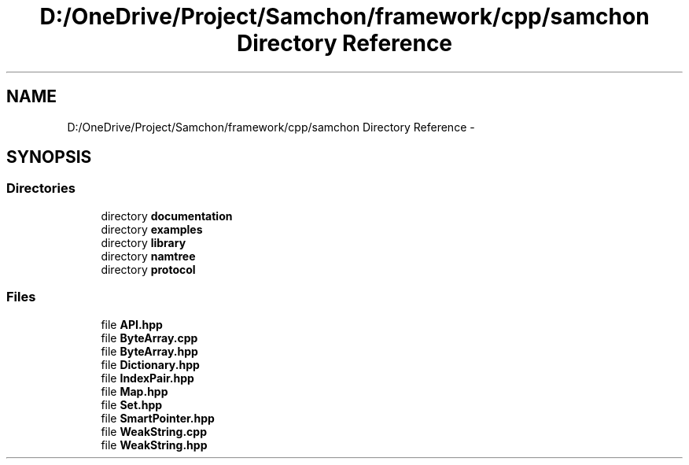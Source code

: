 .TH "D:/OneDrive/Project/Samchon/framework/cpp/samchon Directory Reference" 3 "Mon Oct 26 2015" "Version 1.0.0" "Samchon Framework for CPP" \" -*- nroff -*-
.ad l
.nh
.SH NAME
D:/OneDrive/Project/Samchon/framework/cpp/samchon Directory Reference \- 
.SH SYNOPSIS
.br
.PP
.SS "Directories"

.in +1c
.ti -1c
.RI "directory \fBdocumentation\fP"
.br
.ti -1c
.RI "directory \fBexamples\fP"
.br
.ti -1c
.RI "directory \fBlibrary\fP"
.br
.ti -1c
.RI "directory \fBnamtree\fP"
.br
.ti -1c
.RI "directory \fBprotocol\fP"
.br
.in -1c
.SS "Files"

.in +1c
.ti -1c
.RI "file \fBAPI\&.hpp\fP"
.br
.ti -1c
.RI "file \fBByteArray\&.cpp\fP"
.br
.ti -1c
.RI "file \fBByteArray\&.hpp\fP"
.br
.ti -1c
.RI "file \fBDictionary\&.hpp\fP"
.br
.ti -1c
.RI "file \fBIndexPair\&.hpp\fP"
.br
.ti -1c
.RI "file \fBMap\&.hpp\fP"
.br
.ti -1c
.RI "file \fBSet\&.hpp\fP"
.br
.ti -1c
.RI "file \fBSmartPointer\&.hpp\fP"
.br
.ti -1c
.RI "file \fBWeakString\&.cpp\fP"
.br
.ti -1c
.RI "file \fBWeakString\&.hpp\fP"
.br
.in -1c
